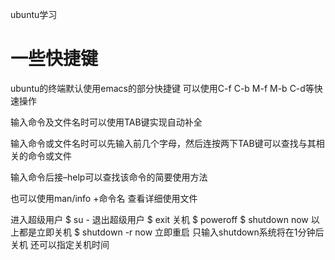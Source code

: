 ubuntu学习

* 一些快捷键
ubuntu的终端默认使用emacs的部分快捷键
可以使用C-f C-b M-f M-b C-d等快速操作

输入命令及文件名时可以使用TAB键实现自动补全

输入命令或文件名时可以先输入前几个字母，然后连按两下TAB键可以查找与其相关的命令或文件

输入命令后接--help可以查找该命令的简要使用方法

也可以使用man/info +命令名 查看详细使用文件

进入超级用户
$ su -
退出超级用户
$ exit
关机
$ poweroff
$ shutdown now
以上都是立即关机
$ shutdown -r now  立即重启
只输入shutdown系统将在1分钟后关机
还可以指定关机时间
